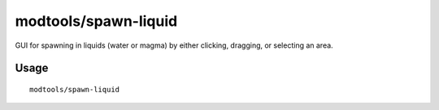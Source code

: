 modtools/spawn-liquid
=====================

.. dfhack-tool::
    :summary: Spawn water or lava.
    :tags: dev fort map fun

GUI for spawning in liquids (water or magma) by either clicking, dragging, or 
selecting an area.

Usage
-----

::

    modtools/spawn-liquid
